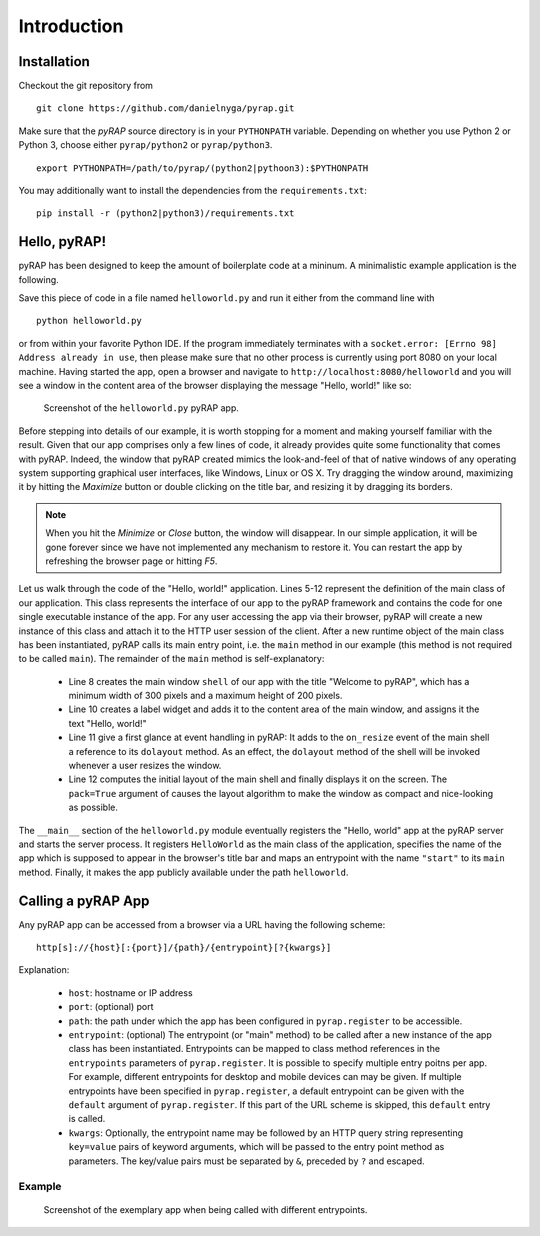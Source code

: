 Introduction
============

Installation
~~~~~~~~~~~~

Checkout the git repository from ::

    git clone https://github.com/danielnyga/pyrap.git

Make sure that the `pyRAP` source directory is in your ``PYTHONPATH`` variable. Depending on
whether you use Python 2 or Python 3, choose either ``pyrap/python2`` or ``pyrap/python3``. ::

    export PYTHONPATH=/path/to/pyrap/(python2|pythoon3):$PYTHONPATH

You may additionally want to install the dependencies from the ``requirements.txt``: ::

    pip install -r (python2|python3)/requirements.txt


Hello, pyRAP!
~~~~~~~~~~~~~

pyRAP has been designed to keep the amount of boilerplate code at a mininum. A minimalistic example application
is the following.

.. code-block:: python
    :linenos:

    import pyrap
    from pyrap.widgets import Shell, Label


    class HelloWorld:
        '''My pyRAP application'''

        def main(self, **kwargs):
            shell = Shell(title='Welcome to pyRAP', minwidth=300, minheight=200)
            Label(shell.content, 'Hello, world!')
            shell.on_resize += shell.dolayout
            shell.show(pack=True)


    if __name__ == '__main__':
        pyrap.register(name='My First pyRAP app!',
                       clazz=HelloWorld,
                       entrypoints={'start': HelloWorld.main},
                       path='helloworld')
        pyrap.run()

Save this piece of code in a file named ``helloworld.py`` and run it 
either from the command line with ::

    python helloworld.py

or from within your favorite Python IDE. If the program immediately terminates
with a ``socket.error: [Errno 98] Address already in use``, then please
make sure that no other process is currently using port 8080 on your
local machine. Having started the app, open a browser and navigate to
``http://localhost:8080/helloworld`` and you will see a window in the
content area of the browser displaying the message "Hello, world!"
like so:

.. figure:: _static/helloworld.png

   Screenshot of the ``helloworld.py`` pyRAP app.

Before stepping into details of our example, it is worth stopping for a 
moment and making yourself familiar with the result. Given that our app 
comprises only a few lines of code, it already provides quite some 
functionality that comes with pyRAP. Indeed, the window that pyRAP
created mimics the look-and-feel of that of native windows of any 
operating system supporting graphical user interfaces, like Windows, 
Linux or OS X. Try dragging the window around, maximizing it by hitting 
the `Maximize` button or double clicking on the title bar, and resizing
it by dragging its borders. 

.. note::

    When you hit the `Minimize` or `Close` button, the window will 
    disappear. In our simple application, it will be gone forever since 
    we have not implemented any mechanism to restore it. You can 
    restart the app by refreshing the browser page or hitting `F5`.
    
Let us walk through the code of the "Hello, world!" application.
Lines 5-12 represent the definition of the main class of our application.
This class represents the interface of our app to the pyRAP framework
and contains the code for one single executable instance of the app.
For any user accessing the app via their browser, pyRAP will create a
new instance of this class and attach it to the HTTP user session of
the client. After a new runtime object of the main class has been instantiated,
pyRAP calls its main entry point, i.e. the ``main`` method in our
example (this method is not required to be called ``main``). The remainder
of the ``main`` method is self-explanatory:

  * Line 8 creates the main window ``shell`` of our app with the title "Welcome to pyRAP",
    which has a minimum width of 300 pixels and a maximum height of 200 pixels.

  * Line 10 creates a label widget and adds it to the content area of
    the main window, and assigns it the text "Hello, world!"

  * Line 11 give a first glance at event handling in pyRAP: It adds to
    the ``on_resize`` event of the main shell a reference to its
    ``dolayout`` method. As an effect, the ``dolayout`` method of the shell
    will be invoked whenever a user resizes the window.

  * Line 12 computes the initial layout of the main shell and finally
    displays it on the screen. The ``pack=True`` argument of causes the
    layout algorithm to make the window as compact and nice-looking as
    possible.

The ``__main__`` section of the ``helloworld.py`` module eventually
registers the "Hello, world" app at the pyRAP server and starts the server process.
It registers ``HelloWorld`` as the main class of the application, specifies
the name of the app which is supposed to appear in the browser's title bar and
maps an entrypoint with the name ``"start"`` to its ``main`` method.
Finally, it makes the app publicly available under the path ``helloworld``.


Calling a pyRAP App
~~~~~~~~~~~~~~~~~~~

Any pyRAP app can be accessed from a browser via a URL having the following scheme: ::

    http[s]://{host}[:{port}]/{path}/{entrypoint}[?{kwargs}]

Explanation:

  * ``host``: hostname or IP address

  * ``port``: (optional) port

  * ``path``: the path under which the app has been configured in ``pyrap.register`` to be
    accessible.

  * ``entrypoint``: (optional) The entrypoint (or "main" method) to be called after a new instance of the app class
    has been instantiated. Entrypoints can be mapped to class method references in the ``entrypoints`` parameters
    of ``pyrap.register``. It is possible to specify multiple entry poitns per app. For example,
    different entrypoints for desktop and mobile devices can may be given. If multiple entrypoints have been specified
    in ``pyrap.register``, a default entrypoint can be given with the ``default`` argument of ``pyrap.register``.
    If this part of the URL scheme is skipped, this ``default`` entry is called.

  * ``kwargs``: Optionally, the entrypoint name may be followed by an HTTP query string representing ``key=value``
    pairs of keyword arguments, which will be passed to the entry point method as parameters. The key/value pairs
    must be separated by ``&``, preceded by ``?`` and escaped.

Example
-------

.. code-block:: python
    :linenos:

    class SayHello:
        '''My pyRAP application'''

        def msg(self, title, text):
            shell = Shell(title=title, minwidth=300, minheight=200)
            Label(shell.content, text=text)
            shell.on_resize += shell.dolayout
            shell.show(True)

        def hello(self, **kwargs):
            self.msg('Welcome', 'Hello, %s!' % kwargs.get('name', 'world'))

        def bye(self, **kwargs):
            self.msg('Goodbye', 'Bye, %s!' % kwargs.get('name', 'world'))


    if __name__ == '__main__':
        pyrap.register(clazz=SayHello,
                       entrypoints={'hello': SayHello.hello, 'bye': SayHello.bye},
                       default='hello',
                       path='helloworld',
                       name='My First pyRAP app!')
        pyrap.run()

.. figure:: _static/hello_bye.png

   Screenshot of the exemplary app when being called with different entrypoints.
